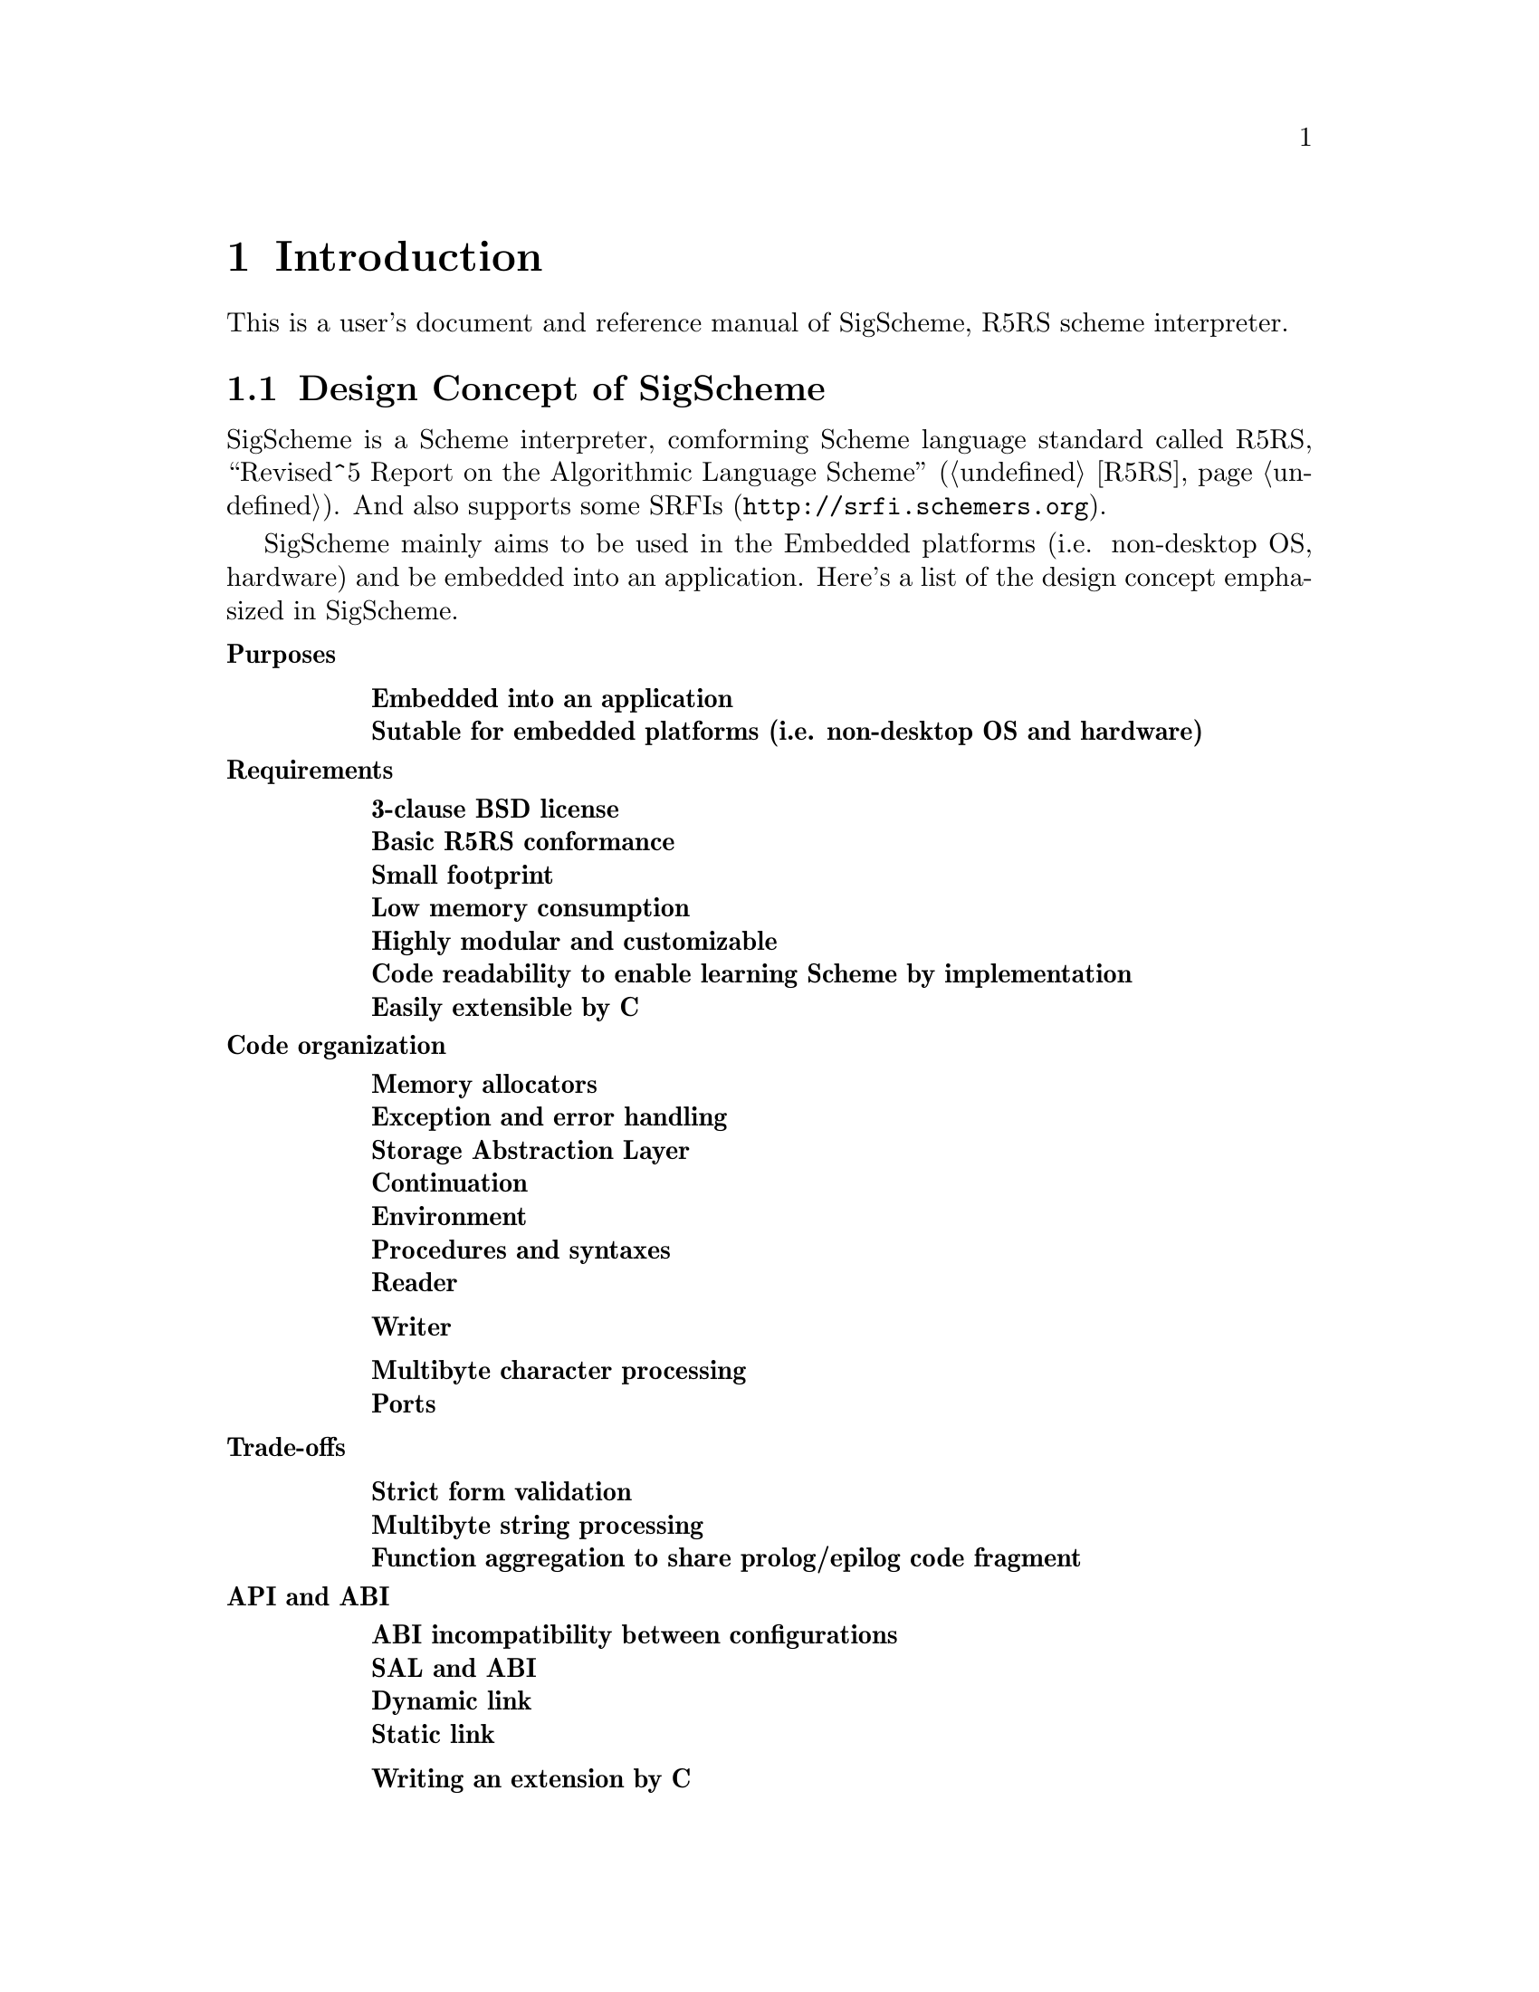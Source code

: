 @node Introduction
@chapter Introduction

@comment Keep synchronized with design.txt for now -- YamaKen 2006-04-04

This is a user's document and reference manual of SigScheme, R5RS scheme interpreter.

@menu
* Design Concept of SigScheme::
@end menu

@node Design Concept of SigScheme
@section Design Concept of SigScheme

SigScheme is a Scheme interpreter, comforming Scheme language standard called R5RS, ``Revised^5 Report on the Algorithmic Language Scheme'' (@ref{r5rs,[R5RS],R5RS}). And also supports some SRFIs (@uref{http://srfi.schemers.org}).

SigScheme mainly aims to be used in the Embedded platforms (i.e. non-desktop OS, hardware) and be embedded into an application. Here's a list of the design concept emphasized in SigScheme.

@comment Following texts are converted from design.txt (``Design of SigScheme''). These texts will be separated into another chapter or document since it is not intended to be an ``introduction''.  -- YamaKen 2006-04-04

@table @b
@item Purposes
@table @b
@item Embedded into an application
@item Sutable for embedded platforms (i.e. non-desktop OS and hardware)
@end table

@item Requirements
@table @b
@item 3-clause BSD license
@item Basic R5RS conformance
@item Small footprint
@item Low memory consumption
@item Highly modular and customizable
@item Code readability to enable learning Scheme by implementation
@item Easily extensible by C
@end table

@item Code organization
@table @b
@item Memory allocators
@item Exception and error handling
@item Storage Abstraction Layer
@item Continuation
@item Environment
@item Procedures and syntaxes
@item Reader
@item Writer
@item Multibyte character processing
@item Ports
@end table

@item Trade-offs
@table @b
@item Strict form validation
@item Multibyte string processing
@item Function aggregation to share prolog/epilog code fragment
@end table

@item API and ABI
@table @b
@item ABI incompatibility between configurations
@item SAL and ABI
@item Dynamic link
@item Static link
@item Writing an extension by C
@end table

@end table
